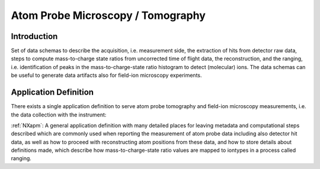 .. _AppDef-Apm-Structure:

==================================
Atom Probe Microscopy / Tomography
==================================

.. index::
   AppDef-Apm-Introduction
   AppDef-Apm-Definitions

.. _AppDef-Apm-Introduction:

Introduction
############

Set of data schemas to describe the acquisition, i.e. measurement side, the extraction of hits from detector raw data,
steps to compute mass-to-charge state ratios from uncorrected time of flight data, the reconstruction, and the ranging, i.e. identification of peaks in the mass-to-charge-state ratio histogram to detect (molecular) ions.
The data schemas can be useful to generate data artifacts also for field-ion microscopy experiments.

.. _AppDef-Apm-Definitions:

Application Definition
######################

There exists a single application definition to serve atom probe tomography
and field-ion microscopy measurements, i.e. the data collection with the instrument:

:ref:`NXapm`:
A general application definition with many detailed places for leaving metadata
and computational steps described which are commonly used when reporting the
measurement of atom probe data including also detector hit data, as well as how
to proceed with reconstructing atom positions from these data, and how to store
details about definitions made, which describe how mass-to-charge-state ratio
values are mapped to iontypes in a process called ranging.

